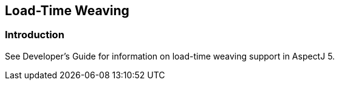 [[ltw]]
== Load-Time Weaving

[[ltw-introduction]]
=== Introduction

See Developer's Guide for information on load-time weaving support in
AspectJ 5.
